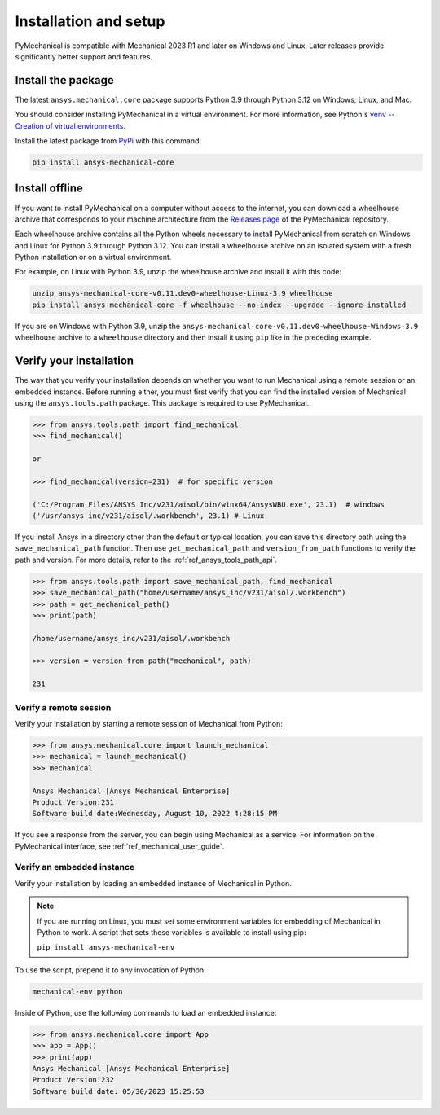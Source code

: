 .. _ref_installation:

Installation and setup
======================

PyMechanical is compatible with Mechanical 2023 R1 and later on Windows
and Linux. Later releases provide significantly better support and features.


Install the package
-------------------
The latest ``ansys.mechanical.core`` package supports Python 3.9 through
Python 3.12 on Windows, Linux, and Mac.

You should consider installing PyMechanical in a virtual environment.
For more information, see Python's
`venv -- Creation of virtual environments <https://docs.python.org/3/library/venv.html>`_.

Install the latest package from `PyPi
<https://pypi.org/project/ansys-mechanical-core/>`_ with this command:

.. code::

   pip install ansys-mechanical-core


Install offline
---------------
If you want to install PyMechanical on a computer without access to the internet,
you can download a wheelhouse archive that corresponds to your
machine architecture from the `Releases page <https://github.com/ansys/pymechanical/releases>`_ 
of the PyMechanical repository.

Each wheelhouse archive contains all the Python wheels necessary to install
PyMechanical from scratch on Windows and Linux for Python 3.9 through Python 3.12. You can install
a wheelhouse archive on an isolated system with a fresh Python installation or on a
virtual environment.

For example, on Linux with Python 3.9, unzip the wheelhouse archive and install it with
this code:

.. code::

   unzip ansys-mechanical-core-v0.11.dev0-wheelhouse-Linux-3.9 wheelhouse
   pip install ansys-mechanical-core -f wheelhouse --no-index --upgrade --ignore-installed

If you are on Windows with Python 3.9, unzip the ``ansys-mechanical-core-v0.11.dev0-wheelhouse-Windows-3.9``
wheelhouse archive to a ``wheelhouse`` directory and then install it using ``pip`` like
in the preceding example.

Verify your installation
------------------------

The way that you verify your installation depends on whether you want to run
Mechanical using a remote session or an embedded instance.
Before running either, you must first verify that you can find
the installed version of Mechanical using the ``ansys.tools.path`` package.
This package is required to use PyMechanical.

.. code:: pycon

   >>> from ansys.tools.path import find_mechanical
   >>> find_mechanical()

   or

   >>> find_mechanical(version=231)  # for specific version

   ('C:/Program Files/ANSYS Inc/v231/aisol/bin/winx64/AnsysWBU.exe', 23.1)  # windows
   ('/usr/ansys_inc/v231/aisol/.workbench', 23.1) # Linux

If you install Ansys in a directory other than the default or typical location,
you can save this directory path using the ``save_mechanical_path`` function. Then use
``get_mechanical_path`` and ``version_from_path`` functions to verify the path and version.
For more details, refer to the :ref:`ref_ansys_tools_path_api`.

.. code:: pycon

   >>> from ansys.tools.path import save_mechanical_path, find_mechanical
   >>> save_mechanical_path("home/username/ansys_inc/v231/aisol/.workbench")
   >>> path = get_mechanical_path()
   >>> print(path)

   /home/username/ansys_inc/v231/aisol/.workbench

   >>> version = version_from_path("mechanical", path)

   231

Verify a remote session
^^^^^^^^^^^^^^^^^^^^^^^
Verify your installation by starting a remote session of Mechanical from Python:

.. code:: pycon

    >>> from ansys.mechanical.core import launch_mechanical
    >>> mechanical = launch_mechanical()
    >>> mechanical

    Ansys Mechanical [Ansys Mechanical Enterprise]
    Product Version:231
    Software build date:Wednesday, August 10, 2022 4:28:15 PM

If you see a response from the server, you can begin using Mechanical
as a service. For information on the PyMechanical interface, see
:ref:`ref_mechanical_user_guide`.

Verify an embedded instance
^^^^^^^^^^^^^^^^^^^^^^^^^^^

Verify your installation by loading an embedded instance of Mechanical in Python.

.. note::
   If you are running on Linux, you must set some environment variables for
   embedding of Mechanical in Python to work. A script that sets these variables is
   available to install using pip:

   ``pip install ansys-mechanical-env`` 

To use the script, prepend it to any invocation of Python:

.. code::

    mechanical-env python


Inside of Python, use the following commands to load an embedded instance:

.. code:: pycon

   >>> from ansys.mechanical.core import App
   >>> app = App()
   >>> print(app)
   Ansys Mechanical [Ansys Mechanical Enterprise]
   Product Version:232
   Software build date: 05/30/2023 15:25:53
